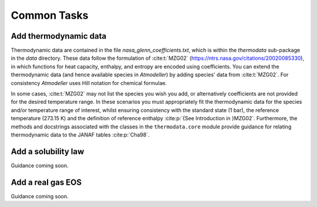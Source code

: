 Common Tasks
============

Add thermodynamic data
----------------------

Thermodynamic data are contained in the file `nasa_glenn_coefficients.txt`, which is within the `thermodata` sub-package in the `data` directory. These data follow the formulation of :cite:t:`MZG02` (https://ntrs.nasa.gov/citations/20020085330), in which functions for heat capacity, enthalpy, and entropy are encoded using coefficients. You can extend the thermodynamic data (and hence available species in *Atmodeller*) by adding species' data from :cite:t:`MZG02`. For consistency *Atmodeller* uses Hill notation for chemical formulae.

In some cases, :cite:t:`MZG02` may not list the species you wish you add, or alternatively coefficients are not provided for the desired temperature range. In these scenarios you must appropriately fit the thermodynamic data for the species and/or temperature range of interest, whilst ensuring consistency with the standard state (1 bar), the reference temperature (273.15 K) and the definition of reference enthalpy :cite:p:`{See Introduction in }MZG02`. Furthermore, the methods and docstrings associated with the classes in the ``thermodata.core`` module provide guidance for relating thermodynamic data to the JANAF tables :cite:p:`Cha98`.

Add a solubility law
--------------------

Guidance coming soon.

Add a real gas EOS
------------------

Guidance coming soon.